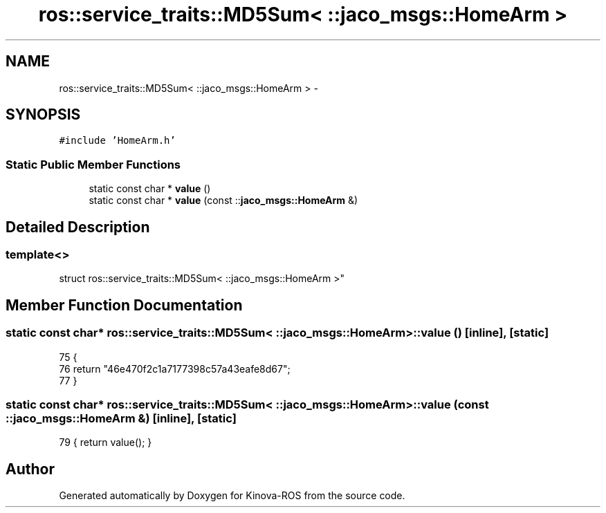.TH "ros::service_traits::MD5Sum< ::jaco_msgs::HomeArm >" 3 "Thu Mar 3 2016" "Version 1.0.1" "Kinova-ROS" \" -*- nroff -*-
.ad l
.nh
.SH NAME
ros::service_traits::MD5Sum< ::jaco_msgs::HomeArm > \- 
.SH SYNOPSIS
.br
.PP
.PP
\fC#include 'HomeArm\&.h'\fP
.SS "Static Public Member Functions"

.in +1c
.ti -1c
.RI "static const char * \fBvalue\fP ()"
.br
.ti -1c
.RI "static const char * \fBvalue\fP (const ::\fBjaco_msgs::HomeArm\fP &)"
.br
.in -1c
.SH "Detailed Description"
.PP 

.SS "template<>
.br
struct ros::service_traits::MD5Sum< ::jaco_msgs::HomeArm >"

.SH "Member Function Documentation"
.PP 
.SS "static const char* ros::service_traits::MD5Sum< ::\fBjaco_msgs::HomeArm\fP >::value ()\fC [inline]\fP, \fC [static]\fP"

.PP
.nf
75   {
76     return "46e470f2c1a7177398c57a43eafe8d67";
77   }
.fi
.SS "static const char* ros::service_traits::MD5Sum< ::\fBjaco_msgs::HomeArm\fP >::value (const ::\fBjaco_msgs::HomeArm\fP &)\fC [inline]\fP, \fC [static]\fP"

.PP
.nf
79 { return value(); }
.fi


.SH "Author"
.PP 
Generated automatically by Doxygen for Kinova-ROS from the source code\&.
